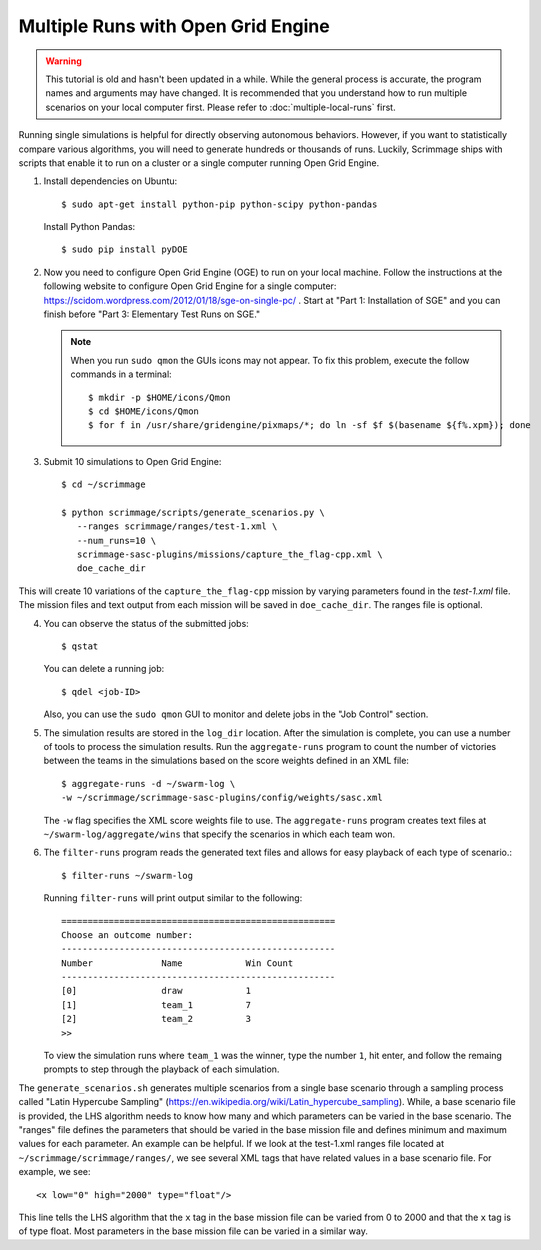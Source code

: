 .. _open_grid_engine:

Multiple Runs with Open Grid Engine
------------------------------------

.. Warning:: This tutorial is old and hasn't been updated in a while. While the
   general process is accurate, the program names and arguments may have
   changed. It is recommended that you understand how to run multiple scenarios
   on your local computer first. Please refer to :doc:`multiple-local-runs`
   first.

Running single simulations is helpful for directly observing autonomous
behaviors. However, if you want to statistically compare various algorithms,
you will need to generate hundreds or thousands of runs. Luckily, Scrimmage
ships with scripts that enable it to run on a cluster or a single computer
running Open Grid Engine.

1. Install dependencies on Ubuntu::

     $ sudo apt-get install python-pip python-scipy python-pandas

   Install Python Pandas::

     $ sudo pip install pyDOE

2. Now you need to configure Open Grid Engine (OGE) to run on your local
   machine. Follow the instructions at the following website to configure Open
   Grid Engine for a single computer:
   https://scidom.wordpress.com/2012/01/18/sge-on-single-pc/ . Start at "Part
   1: Installation of SGE" and you can finish before "Part 3: Elementary Test
   Runs on SGE."

   .. Note:: 
      When you run ``sudo qmon`` the GUIs icons may not appear. To fix
      this problem, execute the follow commands in a terminal: ::

        $ mkdir -p $HOME/icons/Qmon
        $ cd $HOME/icons/Qmon
        $ for f in /usr/share/gridengine/pixmaps/*; do ln -sf $f $(basename ${f%.xpm}); done

3. Submit 10 simulations to Open Grid Engine::

     $ cd ~/scrimmage
     
     $ python scrimmage/scripts/generate_scenarios.py \
        --ranges scrimmage/ranges/test-1.xml \
        --num_runs=10 \
        scrimmage-sasc-plugins/missions/capture_the_flag-cpp.xml \
        doe_cache_dir

This will create 10 variations of the ``capture_the_flag-cpp`` mission by
varying parameters found in the `test-1.xml` file. The mission files and
text output from each mission will be saved in ``doe_cache_dir``. The ranges
file is optional.

4. You can observe the status of the submitted jobs::

     $ qstat

   You can delete a running job::

     $ qdel <job-ID>

   Also, you can use the ``sudo qmon`` GUI to monitor and delete jobs in the
   "Job Control" section.

5. The simulation results are stored in the ``log_dir`` location. After the
   simulation is complete, you can use a number of tools to process the
   simulation results. Run the ``aggregate-runs`` program to count the number
   of victories between the teams in the simulations based on the score weights
   defined in an XML file::

     $ aggregate-runs -d ~/swarm-log \
     -w ~/scrimmage/scrimmage-sasc-plugins/config/weights/sasc.xml    

   The ``-w`` flag specifies the XML score weights file to use. The
   ``aggregate-runs`` program creates text files at
   ``~/swarm-log/aggregate/wins`` that specify the scenarios in which each team
   won.

6. The ``filter-runs`` program reads the generated text files and allows for
   easy playback of each type of scenario.::

     $ filter-runs ~/swarm-log

   Running ``filter-runs`` will print output similar to the following: ::

     ====================================================
     Choose an outcome number: 
     ----------------------------------------------------
     Number		Name		Win Count
     ----------------------------------------------------
     [0]		draw		1
     [1]		team_1		7
     [2]		team_2		3     
     >> 

   To view the simulation runs where ``team_1`` was the winner, type the number
   ``1``, hit enter, and follow the remaing prompts to step through the
   playback of each simulation.

The ``generate_scenarios.sh`` generates multiple scenarios from a single base
scenario through a sampling process called "Latin Hypercube Sampling"
(https://en.wikipedia.org/wiki/Latin_hypercube_sampling). While, a base
scenario file is provided, the LHS algorithm needs to know how many and which
parameters can be varied in the base scenario. The "ranges" file defines the
parameters that should be varied in the base mission file and defines minimum
and maximum values for each parameter. An example can be helpful. If we look at
the test-1.xml ranges file located at ``~/scrimmage/scrimmage/ranges/``, we see
several XML tags that have related values in a base scenario file. For example,
we see::

  <x low="0" high="2000" type="float"/>  

This line tells the LHS algorithm that the ``x`` tag in the base mission file
can be varied from 0 to 2000 and that the ``x`` tag is of type float. Most
parameters in the base mission file can be varied in a similar way.
